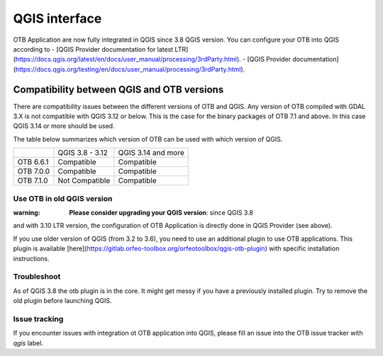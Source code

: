 QGIS interface
==============

OTB Application are now fully integrated in QGIS since 3.8 QGIS version. 
You can configure your OTB into QGIS according to 
- [QGIS Provider documentation for latest LTR](https://docs.qgis.org/latest/en/docs/user_manual/processing/3rdParty.html).
- [QGIS Provider documentation](https://docs.qgis.org/testing/en/docs/user_manual/processing/3rdParty.html).

Compatibility between QGIS and OTB versions
-------------------------------------------

There are compatibility issues between the different versions of OTB and QGIS. Any version
of OTB compiled with GDAL 3.X is not compatible with QGIS 3.12 or below. This is the case
for the binary packages of OTB 7.1 and above. In this case QGIS 3.14 or more should be used.

The table below summarizes which version of OTB can be used with which version of QGIS.

+---------------+-----------------+--------------------+
|               | QGIS 3.8 - 3.12 | QGIS 3.14 and more |
+---------------+-----------------+--------------------+
| OTB 6.6.1     | Compatible      | Compatible         |
+---------------+-----------------+--------------------+
| OTB 7.0.0     | Compatible      | Compatible         |
+---------------+-----------------+--------------------+
| OTB 7.1.0     | Not Compatible  | Compatible         |
+---------------+-----------------+--------------------+

Use OTB in old QGIS version 
^^^^^^^^^^^^^^^^^^^^^^^^^^^^

:warning: **Please consider upgrading your QGIS version**: since QGIS 3.8 
and with 3.10 LTR version, the configuration of OTB Application is 
directly done in QGIS Provider (see above).

If you use older version of QGIS (from 3.2 to 3.6), you need to use an 
additional plugin to use OTB applications. This plugin is available 
[here](https://gitlab.orfeo-toolbox.org/orfeotoolbox/qgis-otb-plugin) 
with specific installation instructions.

Troubleshoot
^^^^^^^^^^^^
As of QGIS 3.8 the otb plugin is in the core. It might get messy if you 
have a previously installed plugin. Try to remove the old plugin before 
launching QGIS.


Issue tracking
^^^^^^^^^^^^^^
If you encounter issues with integration ot OTB application into QGIS, 
please fill an issue into the OTB issue tracker with `qgis` label.

